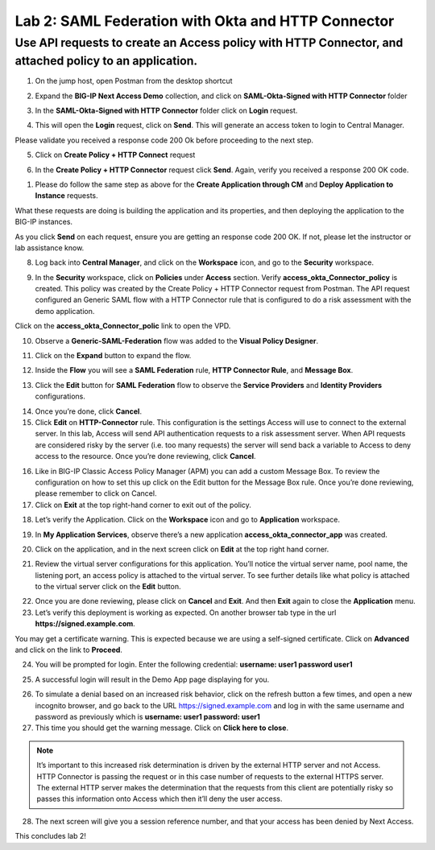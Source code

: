 Lab 2: SAML Federation with Okta and HTTP Connector
====================================================

Use API requests to create an Access policy with HTTP Connector, and attached policy to an application.
-------------------------------------------------------------------------------------------------------

1. On the jump host, open Postman from the desktop shortcut

.. image:: images/lab-postman1.png
    :width: 400 px

2. Expand the **BIG-IP Next Access Demo** collection, and click on **SAML-Okta-Signed with HTTP Connector** folder

.. image:: images/lab-postman2.png
    :width: 400 px

3. In the **SAML-Okta-Signed with HTTP Connector** folder click on **Login** request. 

.. image:: images/lab-postman3.png
    :width: 400 px

4. This will open the **Login** request, click on **Send**. This will generate an access token to login to Central Manager.

Please validate you received a response code 200 Ok before proceeding to the next step.

.. image:: images/lab-postman4.png
    :width: 400 px

5. Click on **Create Policy + HTTP Connect** request 

.. image:: images/lab-postman5.png
    :width: 400 px

6. In the **Create Policy + HTTP Connector** request click **Send**. Again, verify you received a response 200 OK code.

.. image:: images/lab-postman6.png
    :width: 400 px

1. Please do follow the same step as above for the **Create Application through CM** and **Deploy Application to Instance** requests. 

What these requests are doing is building the application and its properties, and then deploying the application to the BIG-IP instances. 

As you click **Send** on each request, ensure you are getting an response code 200 OK. If not, please let the instructor or lab assistance know.


8. Log back into **Central Manager**, and click on the **Workspace** icon, and go to the **Security** workspace.

.. image:: images/lab-postman7.png
    :width: 400 px

9. In the **Security** workspace, click on **Policies** under **Access** section. Verify **access_okta_Connector_policy**  is created. This policy was created by the Create Policy + HTTP Connector request from Postman. The API request configured an Generic SAML flow with a HTTP Connector rule that is configured to do a risk assessment with the demo application. 

Click on the **access_okta_Connector_polic**  link to open the VPD.

.. image:: images/lab-postman8.png
    :width: 400 px

10. Observe a **Generic-SAML-Federation** flow was added to the **Visual Policy Designer**. 

.. image:: images/lab-postman9.png
    :width: 400 px

11. Click on the **Expand** button to expand the flow. 

.. image:: images/lab-postman10.png
    :width: 400 px

12. Inside the **Flow** you will see a **SAML Federation** rule, **HTTP Connector Rule**, and **Message Box**. 

.. image:: images/lab-postman11.png
    :width: 400 px

13. Click the **Edit** button for **SAML Federation** flow to observe the **Service Providers** and **Identity Providers** configurations.

.. image:: images/lab-postman12.png
    :width: 400 px

14. Once you’re done, click **Cancel**.

15. Click **Edit** on **HTTP-Connector** rule. This configuration is the settings Access will use to connect to the external server. In this lab, Access will send API authentication requests to a risk assessment server. When API requests are considered risky by the server (i.e. too many requests) the server will send back a variable to Access to deny access to the resource. Once you’re done reviewing, click **Cancel**.

.. image:: images/lab-postman13.png
    :width: 400 px

16. Like in BIG-IP Classic Access Policy Manager (APM) you can add a custom Message Box. To review the configuration on how to set this up click on the Edit button for the Message Box rule. Once you’re done reviewing, please remember to click on Cancel.

17. Click on **Exit** at the top right-hand corner to exit out of the policy.

.. image:: images/lab-postman14.png
    :width: 400 px

18. Let’s verify the Application. Click on the **Workspace** icon and go to **Application** workspace.

.. image:: images/lab-postman15.png
    :width: 400 px

19. In **My Application Services**, observe there’s a new application **access_okta_connector_app** was created.

.. image:: images/lab-postman16.png
    :width: 400 px

20. Click on the application, and in the next screen click on **Edit** at the top right hand corner.

.. image:: images/lab-postman17.png
    :width: 400 px

21. Review the virtual server configurations for this application. You’ll notice the virtual server name, pool name, the listening port, an access policy is attached to the virtual server. To see further details like what policy is attached to the virtual server click on the **Edit** button. 

.. image:: images/lab-postman18.png
    :width: 400 px

22. Once you are done reviewing, please click on **Cancel** and **Exit**. And then **Exit** again to close the **Application** menu.

23. Let’s verify this deployment is working as expected. On another browser tab type in the url **https://signed.example.com**. 

You may get a certificate warning. This is expected because we are using a self-signed certificate. Click on **Advanced** and click on the link to **Proceed**.

.. image:: images/lab-postman19.png
    :width: 400 px


24. You will be prompted for login. Enter the following credential: **username: user1 password user1**

.. image:: images/lab-postman20.png
    :width: 400 px

25. A successful login will result in the Demo App page displaying for you. 

.. image:: images/lab-postman21.png
    :width: 400 px

26. To simulate a denial based on an increased risk behavior, click on the refresh button a few times, and open a new incognito browser, and go back to the URL https://signed.example.com and log in with the same username and password as previously which is **username: user1 password: user1**

27. This time you should get the warning message. Click on **Click here to close**.

.. note:: It’s important to this increased risk determination is driven by the external HTTP server and not Access. HTTP Connector is passing the request or in this case number of requests to the external HTTPS server. The external HTTP server makes the determination that the requests from this client are potentially risky so passes this information onto Access which then it’ll deny the user access. 

.. image:: images/lab-postman22.png
    :width: 400 px

28. The next screen will give you a session reference number, and that your access has been denied by Next Access. 

.. image:: images/lab-postman23.png
    :width: 400 px


This concludes lab 2!





